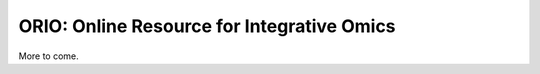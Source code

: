 ORIO: Online Resource for Integrative Omics
===========================================

More to come.
